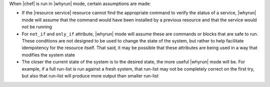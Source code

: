 .. The contents of this file are included in multiple topics.
.. This file should not be changed in a way that hinders its ability to appear in multiple documentation sets.


When |chef| is run in |whyrun| mode, certain assumptions are made:

* If the |resource service| resource cannot find the appropriate command to verify the status of a service, |whyrun| mode will assume that the command would have been installed by a previous resource and that the service would not be running
* For ``not_if`` and ``only_if`` attribute, |whyrun| mode will assume these are commands or blocks that are safe to run. These conditions are not designed to be used to change the state of the system, but rather to help facilitate idempotency for the resource itself. That said, it may be possible that these attributes are being used in a way that modifies the system state
* The closer the current state of the system is to the desired state, the more useful |whyrun| mode will be. For example, if a full run-list is run against a fresh system, that run-list may not be completely correct on the first try, but also that run-list will produce more output than smaller run-list